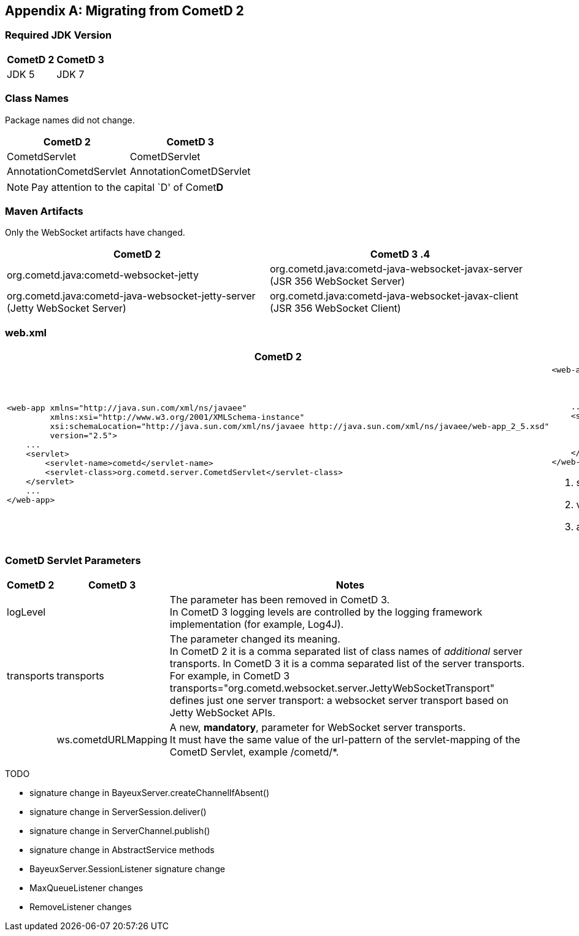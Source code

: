 
:numbered!:

[appendix]
[[_migration]]
== Migrating from CometD 2

=== Required JDK Version

[cols="1,1", options="header"]
|===
| CometD 2 | CometD 3
| JDK 5    | JDK 7
|===

=== Class Names

Package names did not change.

[cols="1,1", options="header"]
|===
| CometD 2 | CometD 3
| CometdServlet | CometDServlet
| AnnotationCometdServlet | AnnotationCometDServlet
|===

NOTE: Pay attention to the capital `D' of Comet**D**

=== Maven Artifacts

Only the WebSocket artifacts have changed.

[cols="1,1", options="header"]
|===
| CometD 2
| CometD 3

.4| +org.cometd.java:cometd-websocket-jetty+
| +org.cometd.java:cometd-java-websocket-javax-server+ (JSR 356 WebSocket Server)
| +org.cometd.java:cometd-java-websocket-jetty-server+ (Jetty WebSocket Server)
| +org.cometd.java:cometd-java-websocket-javax-client+ (JSR 356 WebSocket Client)
| +org.cometd.java:cometd-java-websocket-jetty-client+ (Jetty WebSocket Client)
|===

=== +web.xml+

[cols="1a,1a", options="header"]
|===
| CometD 2
| CometD 3

|
====
[source,xml]
----
<web-app xmlns="http://java.sun.com/xml/ns/javaee"
         xmlns:xsi="http://www.w3.org/2001/XMLSchema-instance"
         xsi:schemaLocation="http://java.sun.com/xml/ns/javaee http://java.sun.com/xml/ns/javaee/web-app_2_5.xsd"
         version="2.5">
    ...
    <servlet>
        <servlet-name>cometd</servlet-name>
        <servlet-class>org.cometd.server.CometdServlet</servlet-class>
    </servlet>
    ...
</web-app>
----
====

|
====
[source,xml]
----
<web-app xmlns="http://java.sun.com/xml/ns/javaee"
         xmlns:xsi="http://www.w3.org/2001/XMLSchema-instance"
         xsi:schemaLocation="http://java.sun.com/xml/ns/javaee http://java.sun.com/xml/ns/javaee/web-app_3_0.xsd" <1>
         version="3.0"> <2>
    ...
    <servlet>
        <servlet-name>cometd</servlet-name>
        <servlet-class>org.cometd.server.CometDServlet</servlet-class>
        <async-supported>true</async-supported> <3>
    </servlet>
</web-app>
----
====
<1> +schemaLocation+ attribute changed from +2.5+ to +3.0+ (or to +3.1+)
<2> +version+ attribute changed from +2.5+ to +3.0+ (or to +3.1+)
<3> +async-supported+ element now required
|===

=== CometD Servlet Parameters

[cols="1,1,10", options="header"]
|===
| CometD 2
| CometD 3
| Notes

| +logLevel+
|
| The parameter has been removed in CometD 3. +
  In CometD 3 logging levels are controlled by the logging framework
  implementation (for example, Log4J).

| +transports+
| +transports+
| The parameter changed its meaning. +
  In CometD 2 it is a comma separated list of class names of _additional_
  server transports. In CometD 3 it is a comma separated list of the server
  transports. +
  For example, in CometD 3
  +transports="org.cometd.websocket.server.JettyWebSocketTransport"+
  defines just one server transport: a +websocket+ server transport based on
  Jetty WebSocket APIs.

|
| +ws.cometdURLMapping+
| A new, *mandatory*, parameter for WebSocket server transports. +
  It must have the same value of the +url-pattern+ of the +servlet-mapping+ of
  the CometD Servlet, example +/cometd/*+.
|===

TODO

* signature change in BayeuxServer.createChannelIfAbsent()
* signature change in ServerSession.deliver()
* signature change in ServerChannel.publish()
* signature change in AbstractService methods
* BayeuxServer.SessionListener signature change
* MaxQueueListener changes
* RemoveListener changes

:numbered:
